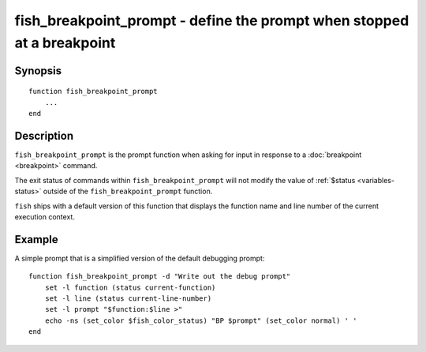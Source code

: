 .. SPDX-FileCopyrightText: © 2017 fish-shell contributors
..
.. SPDX-License-Identifier: GPL-2.0-only

.. _cmd-fish_breakpoint_prompt:

fish_breakpoint_prompt - define the prompt when stopped at a breakpoint
=======================================================================

Synopsis
--------

.. synopsis::

    fish_breakpoint_prompt

::

    function fish_breakpoint_prompt
        ...
    end


Description
-----------

``fish_breakpoint_prompt`` is the prompt function when asking for input in response to a :doc:`breakpoint <breakpoint>` command.

The exit status of commands within ``fish_breakpoint_prompt`` will not modify the value of :ref:`$status <variables-status>` outside of the ``fish_breakpoint_prompt`` function.

``fish`` ships with a default version of this function that displays the function name and line number of the current execution context.


Example
-------

A simple prompt that is a simplified version of the default debugging prompt::

    function fish_breakpoint_prompt -d "Write out the debug prompt"
        set -l function (status current-function)
        set -l line (status current-line-number)
        set -l prompt "$function:$line >"
        echo -ns (set_color $fish_color_status) "BP $prompt" (set_color normal) ' '
    end

